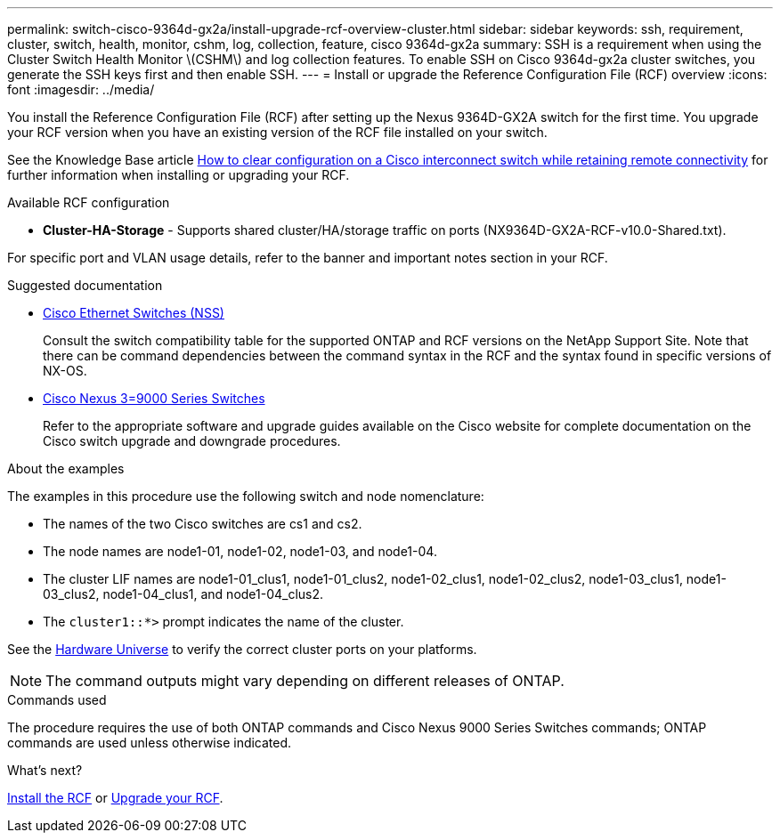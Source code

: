 ---
permalink: switch-cisco-9364d-gx2a/install-upgrade-rcf-overview-cluster.html
sidebar: sidebar
keywords: ssh, requirement, cluster, switch, health, monitor, cshm, log, collection, feature, cisco 9364d-gx2a
summary: SSH is a requirement when using the Cluster Switch Health Monitor \(CSHM\) and log collection features. To enable SSH on Cisco 9364d-gx2a cluster switches, you generate the SSH keys first and then enable SSH.
---
= Install or upgrade the Reference Configuration File (RCF) overview
:icons: font
:imagesdir: ../media/

[.lead]
You install the Reference Configuration File (RCF) after setting up the Nexus 9364D-GX2A switch for the first time. You upgrade your RCF version when you have an existing version of the RCF file installed on your switch. 

See the Knowledge Base article link:https://kb.netapp.com/on-prem/Switches/Cisco-KBs/How_to_clear_configuration_on_a_Cisco_interconnect_switch_while_retaining_remote_connectivity[How to clear configuration on a Cisco interconnect switch while retaining remote connectivity^] for further information when installing or upgrading your RCF.

.Available RCF configuration

* *Cluster-HA-Storage* - Supports shared cluster/HA/storage traffic on ports (NX9364D-GX2A-RCF-v10.0-Shared.txt). 

For specific port and VLAN usage details, refer to the banner and important notes section in your RCF.

.Suggested documentation
* link:https://mysupport.netapp.com/site/info/cisco-ethernet-switch[Cisco Ethernet Switches (NSS)^]
+
Consult the switch compatibility table for the supported ONTAP and RCF versions on the NetApp Support Site. Note that there can be command dependencies between the command syntax in the RCF and the syntax found in specific versions of NX-OS.

* link:https://www.cisco.com/c/en/us/support/switches/nexus-9000-series-switches/products-installation-guides-list.html[Cisco Nexus 3=9000 Series Switches^]
+
Refer to the appropriate software and upgrade guides available on the Cisco website for complete documentation on the Cisco switch upgrade and downgrade procedures.

.About the examples
The examples in this procedure use the following switch and node nomenclature:

* The names of the two Cisco switches are cs1 and cs2.
* The node names are node1-01, node1-02, node1-03, and node1-04.
* The cluster LIF names are node1-01_clus1, node1-01_clus2, node1-02_clus1, node1-02_clus2, node1-03_clus1, node1-03_clus2, node1-04_clus1, and node1-04_clus2.
* The `cluster1::*>` prompt indicates the name of the cluster.

See the https://hwu.netapp.com/SWITCH/INDEX[Hardware Universe^] to verify the correct cluster ports on your platforms.

NOTE: The command outputs might vary depending on different releases of ONTAP.

.Commands used
The procedure requires the use of both ONTAP commands and Cisco Nexus 9000 Series Switches commands; ONTAP commands are used unless otherwise indicated.

.What's next?

link:install-rcf-software-9332d-cluster.html[Install the RCF] or link:upgrade-rcf-software-9332d-cluster.html[Upgrade your RCF].

// New content for OAM project, AFFFASDOC-331, 2025-MAY-06